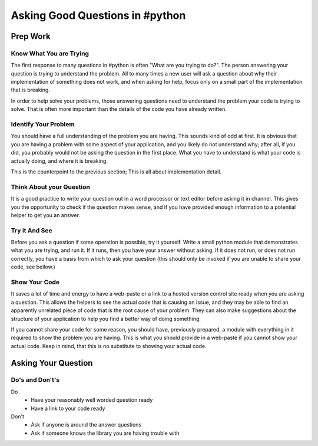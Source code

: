 Asking Good Questions in #python
================================

Prep Work
---------

Know What You are Trying
************************

The first response to many questions in #python is often "What are you trying
to do?".  The person answering your question is trying to understand the
problem.  All to many times a new user will ask a question about why their
implementation of something does not work, and when asking for help, focus only
on a small part of the implementation that is breaking.

In order to help solve your problems, those answering questions need to
understand the problem your code is trying to solve.  That is often more
important than the details of the code you have already written.

Identify Your Problem
*********************

You should have a full understanding of the problem you are having.  This
sounds kind of odd at first.  It is obvious that you are having a problem with
some aspect of your application, and you likely do not understand why; after
all, if you did, you probably would not be asking the question in the first
place.  What you have to understand is what your code is actually doing, and
where it is breaking.

This is the counterpoint to the previous section;  This is all about
implementation detail.

Think About your Question
*************************

It is a good practice to write your question out in a word processor or text
editor before asking it in channel.  This gives you the opportunity to check if
the question makes sense, and if you have provided enough information to a
potential helper to get you an answer.

Try it And See
**************

Before you ask a question if some operation is possible, try it yourself.
Write a small python module that demonstrates what you are trying, and run it.
If it runs, then you have your answer without asking.  If it does not run, or
does not run correctly, you have a basis from which to ask your question (this
should only be invoked if you are unable to share your code, see bellow.)

Show Your Code
**************

It saves a lot of time and energy to have a web-paste or a link to a hosted
version control site ready when you are asking a question.  This allows the
helpers to see the actual code that is causing an issue, and they may be able
to find an apparently unrelated piece of code that is the root cause of your
problem.  They can also make suggestions about the structure of your
application to help you find a better way of doing something.

If you cannot share your code for some reason, you should have, previously
prepared, a module with everything in it required to show the problem you are
having.  This is what you should provide in a web-paste if you cannot show your
actual code.  Keep in mind, that this is no substitute to showing your actual
code.

Asking Your Question
--------------------

Do's and Don't's
****************

Do
  - Have your reasonably well worded question ready
  - Have a link to your code ready

Don't
  - Ask if anyone is around the answer questions
  - Ask if someone knows the library you are having trouble with
